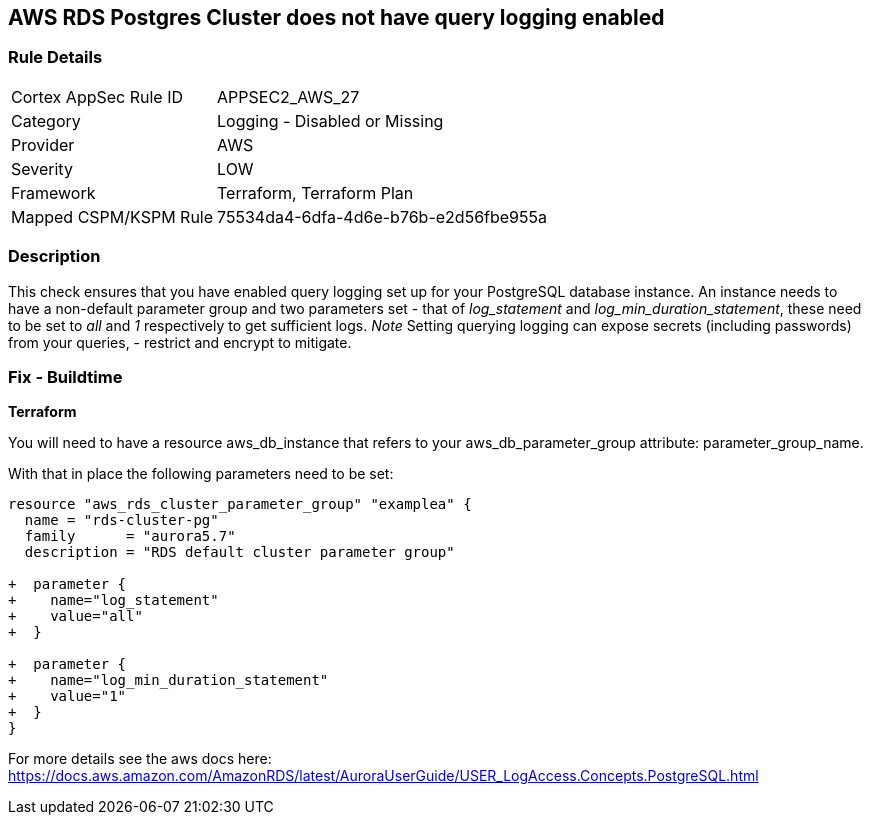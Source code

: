 == AWS RDS Postgres Cluster does not have query logging enabled


=== Rule Details

[cols="1,2"]
|===
|Cortex AppSec Rule ID |APPSEC2_AWS_27
|Category |Logging - Disabled or Missing
|Provider |AWS
|Severity |LOW
|Framework |Terraform, Terraform Plan
|Mapped CSPM/KSPM Rule |75534da4-6dfa-4d6e-b76b-e2d56fbe955a
|===


=== Description 


This check ensures that you have enabled query logging set up for your PostgreSQL database instance.
An instance needs to have a non-default parameter group and two parameters set - that of _log_statement_ and _log_min_duration_statement_, these need to be set to _all_ and _1_ respectively to get sufficient logs.
_Note_ Setting querying logging can expose secrets (including passwords) from your queries, - restrict and encrypt to mitigate.

=== Fix - Buildtime


*Terraform* 


You will need to have a resource aws_db_instance that refers to your aws_db_parameter_group
attribute: parameter_group_name.

With that in place the following parameters need to be set:


[source,go]
----
resource "aws_rds_cluster_parameter_group" "examplea" {
  name = "rds-cluster-pg"
  family      = "aurora5.7"
  description = "RDS default cluster parameter group"

+  parameter {
+    name="log_statement"
+    value="all"
+  }

+  parameter {
+    name="log_min_duration_statement"
+    value="1"
+  }
}
----

For more details see the aws docs here: https://docs.aws.amazon.com/AmazonRDS/latest/AuroraUserGuide/USER_LogAccess.Concepts.PostgreSQL.html
